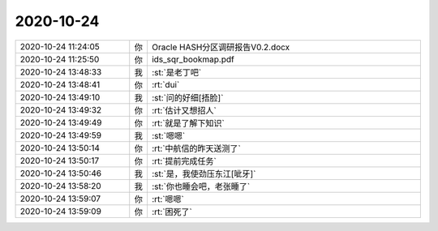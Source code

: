 2020-10-24
-------------

.. list-table::
   :widths: 25, 1, 60

   * - 2020-10-24 11:24:05
     - 你
     - Oracle HASH分区调研报告V0.2.docx
   * - 2020-10-24 11:25:50
     - 你
     - ids_sqr_bookmap.pdf
   * - 2020-10-24 13:48:33
     - 我
     - :st:`是老丁吧`
   * - 2020-10-24 13:48:41
     - 你
     - :rt:`dui`
   * - 2020-10-24 13:49:10
     - 我
     - :st:`问的好细[捂脸]`
   * - 2020-10-24 13:49:32
     - 你
     - :rt:`估计又想招人`
   * - 2020-10-24 13:49:49
     - 你
     - :rt:`就是了解下知识`
   * - 2020-10-24 13:49:59
     - 我
     - :st:`嗯嗯`
   * - 2020-10-24 13:50:14
     - 你
     - :rt:`中航信的昨天送测了`
   * - 2020-10-24 13:50:17
     - 你
     - :rt:`提前完成任务`
   * - 2020-10-24 13:50:46
     - 我
     - :st:`是，我使劲压东江[呲牙]`
   * - 2020-10-24 13:58:20
     - 我
     - :st:`你也睡会吧，老张睡了`
   * - 2020-10-24 13:59:07
     - 你
     - :rt:`嗯嗯`
   * - 2020-10-24 13:59:09
     - 你
     - :rt:`困死了`